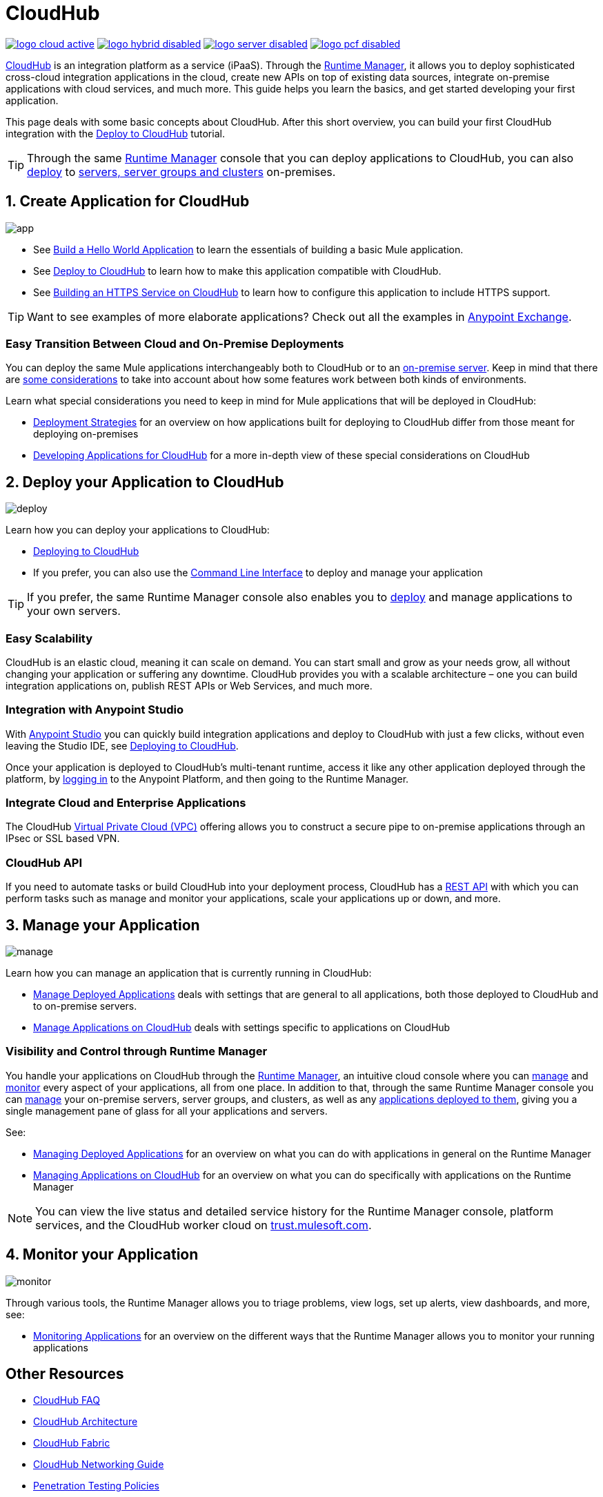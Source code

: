 = CloudHub
:keywords: cloudhub, cloud, api, runtime manager, arm

image:logo-cloud-active.png[link="/runtime-manager/deployment-strategies", title="CloudHub"]
image:logo-hybrid-disabled.png[link="/runtime-manager/deployment-strategies", title="Hybrid Deployment"]
image:logo-server-disabled.png[link="/runtime-manager/deployment-strategies", title="Anypoint Platform On-Premises"]
image:logo-pcf-disabled.png[link="/runtime-manager/deployment-strategies", title="Pivotal Cloud Foundry"]

link:http://www.mulesoft.com/cloudhub/ipaas-cloud-based-integration-demand[CloudHub] is an integration platform as a service (iPaaS). Through the link:/runtime-manager/[Runtime Manager], it allows you to deploy sophisticated cross-cloud integration applications in the cloud, create new APIs on top of existing data sources, integrate on-premise applications with cloud services, and much more. This guide helps you learn the basics, and get started developing your first application.

This page deals with some basic concepts about CloudHub. After this short overview, you can build your first CloudHub integration with the link:/getting-started/deploy-to-cloudhub[Deploy to CloudHub] tutorial.

[TIP]
Through the same link:/runtime-manager/[Runtime Manager] console that you can deploy applications to CloudHub, you can also link:/runtime-manager/deploying-to-your-own-servers[deploy] to link:/runtime-manager/managing-servers[servers, server groups and clusters] on-premises.



== 1. Create Application for CloudHub

image:logo-app.png[app]

* See link:/getting-started/build-a-hello-world-application[Build a Hello World Application] to learn the essentials of building a basic Mule application.

* See link:/getting-started/deploy-to-cloudhub[Deploy to CloudHub] to learn how to make this application compatible with CloudHub.
* See link:/runtime-manager/building-an-https-service[Building an HTTPS Service on CloudHub] to learn how to configure this application to include HTTPS support.


[TIP]
Want to see examples of more elaborate applications? Check out all the examples in link:/getting-started/anypoint-exchange[Anypoint Exchange].

=== Easy Transition Between Cloud and On-Premise Deployments


You can deploy the same Mule applications interchangeably both to CloudHub or to an link:/runtime-manager/deploying-to-your-own-servers[on-premise server]. Keep in mind that there are link:/runtime-manager/deployment-strategies[some considerations] to take into account about how some features work between both kinds of environments.

Learn what special considerations you need to keep in mind for Mule applications that will be deployed in CloudHub:

* link:/runtime-manager/deployment-strategies[Deployment Strategies] for an overview on how applications built for deploying to CloudHub differ from those meant for deploying on-premises
* link:/runtime-manager/developing-applications-for-cloudhub[Developing Applications for CloudHub] for a more in-depth view of these special considerations on CloudHub


== 2. Deploy your Application to CloudHub

image:logo-deploy.png[deploy]

Learn how you can deploy your applications to CloudHub:

* link:/runtime-manager/deploying-to-cloudhub[Deploying to CloudHub]
* If you prefer, you can also use the link:/runtime-manager/anypoint-platform-cli[Command Line Interface] to deploy and manage your application

[TIP]
If you prefer, the same Runtime Manager console also enables you to link:/runtime-manager/deploying-to-your-own-servers[deploy] and manage applications to your own servers.


=== Easy Scalability

CloudHub is an elastic cloud, meaning it can scale on demand. You can start small and grow as your needs grow, all without changing your application or suffering any downtime. CloudHub provides you with a scalable architecture – one you can build integration applications on, publish REST APIs or Web Services, and much more.
////

With the link:/runtime-manager/autoscaling-in-cloudhub[Autoscaling] feature, you can give your apps access to a varying amount of processing resources depending on how much they have been using, and you can define the rules and thresholds for triggering automatic changes.
////



=== Integration with Anypoint Studio

With link:/anypoint-studio/v/6/[Anypoint Studio] you can quickly build integration applications and deploy to CloudHub with just a few clicks, without even leaving the Studio IDE, see link:/runtime-manager/deploying-to-cloudhub#from-anypoint-platform[Deploying to CloudHub].

Once your application is deployed to CloudHub's multi-tenant runtime, access it like any other application deployed through the platform, by link:http://anypoint.mulesoft.com[logging in] to the Anypoint Platform, and then going to the Runtime Manager.

=== Integrate Cloud and Enterprise Applications

The CloudHub link:/runtime-manager/virtual-private-cloud-about[Virtual Private Cloud (VPC)] offering allows you to construct a secure pipe to on-premise applications through an IPsec or SSL based VPN.

=== CloudHub API

If you need to automate tasks or build CloudHub into your deployment process, CloudHub has a link:https://anypoint.mulesoft.com/apiplatform/anypoint-platform/#/portals/organizations/68ef9520-24e9-4cf2-b2f5-620025690913/apis/8617/versions/60494/pages/83689[REST API] with which you can perform tasks such as manage and monitor your applications, scale your applications up or down, and more.


== 3. Manage your Application

image:logo-manage.png[manage]

Learn how you can manage an application that is currently running in CloudHub:

* link:/runtime-manager/managing-deployed-applications[Manage Deployed Applications] deals with settings that are general to all applications, both those deployed to CloudHub and to on-premise servers.
* link:/runtime-manager/managing-applications-on-cloudhub[Manage Applications on CloudHub] deals with settings specific to applications on CloudHub

=== Visibility and Control through Runtime Manager

You handle your applications on CloudHub through the link:/runtime-manager[Runtime Manager], an intuitive cloud console where you can link:/runtime-manager/managing-deployed-applications[manage] and link:/runtime-manager/monitoring[monitor] every aspect of your applications, all from one place. In addition to that, through the same Runtime Manager console you can link:/runtime-manager/managing-servers[manage] your on-premise servers, server groups, and clusters, as well as any link:/runtime-manager/managing-deployed-applications[applications deployed to them], giving you a single management pane of glass for all your applications and servers.


See:

* link:/runtime-manager/managing-deployed-applications[Managing Deployed Applications] for an overview on what you can do with applications in general on the Runtime Manager
* link:/runtime-manager/managing-applications-on-cloudhub[Managing Applications on CloudHub] for an overview on what you can do specifically with applications on the Runtime Manager


[NOTE]
You can view the live status and detailed service history for the Runtime Manager console, platform services, and the CloudHub worker cloud on link:http://trust.mulesoft.com/[trust.mulesoft.com].


== 4. Monitor your Application

image:logo-monitor.png[monitor]

Through various tools, the Runtime Manager allows you to triage problems, view logs, set up alerts, view dashboards, and more, see:

* link:/runtime-manager/monitoring[Monitoring Applications] for an overview on the different ways that the Runtime Manager allows you to monitor your running applications



== Other Resources


* link:/runtime-manager/cloudhub-faq[CloudHub FAQ]
* link:/runtime-manager/cloudhub-architecture[CloudHub Architecture]
* link:/runtime-manager/cloudhub-fabric[CloudHub Fabric]
* link:/runtime-manager/cloudhub-networking-guide[CloudHub Networking Guide]
* link:/runtime-manager/penetration-testing-policies[Penetration Testing Policies]
* Read the link:https://www.mulesoft.com/lp/whitepaper/saas/cloud-security[Cloud Security and Compliance Whitepaper] to know everything about how CloudHub and the Runtime Manager comply with security standards.
* Still don't understand how CloudHub can be of use to you? Read more about link:http://www.mulesoft.com/cloudhub/ipaas-cloud-based-integration-demand[things you can do with CloudHub].
